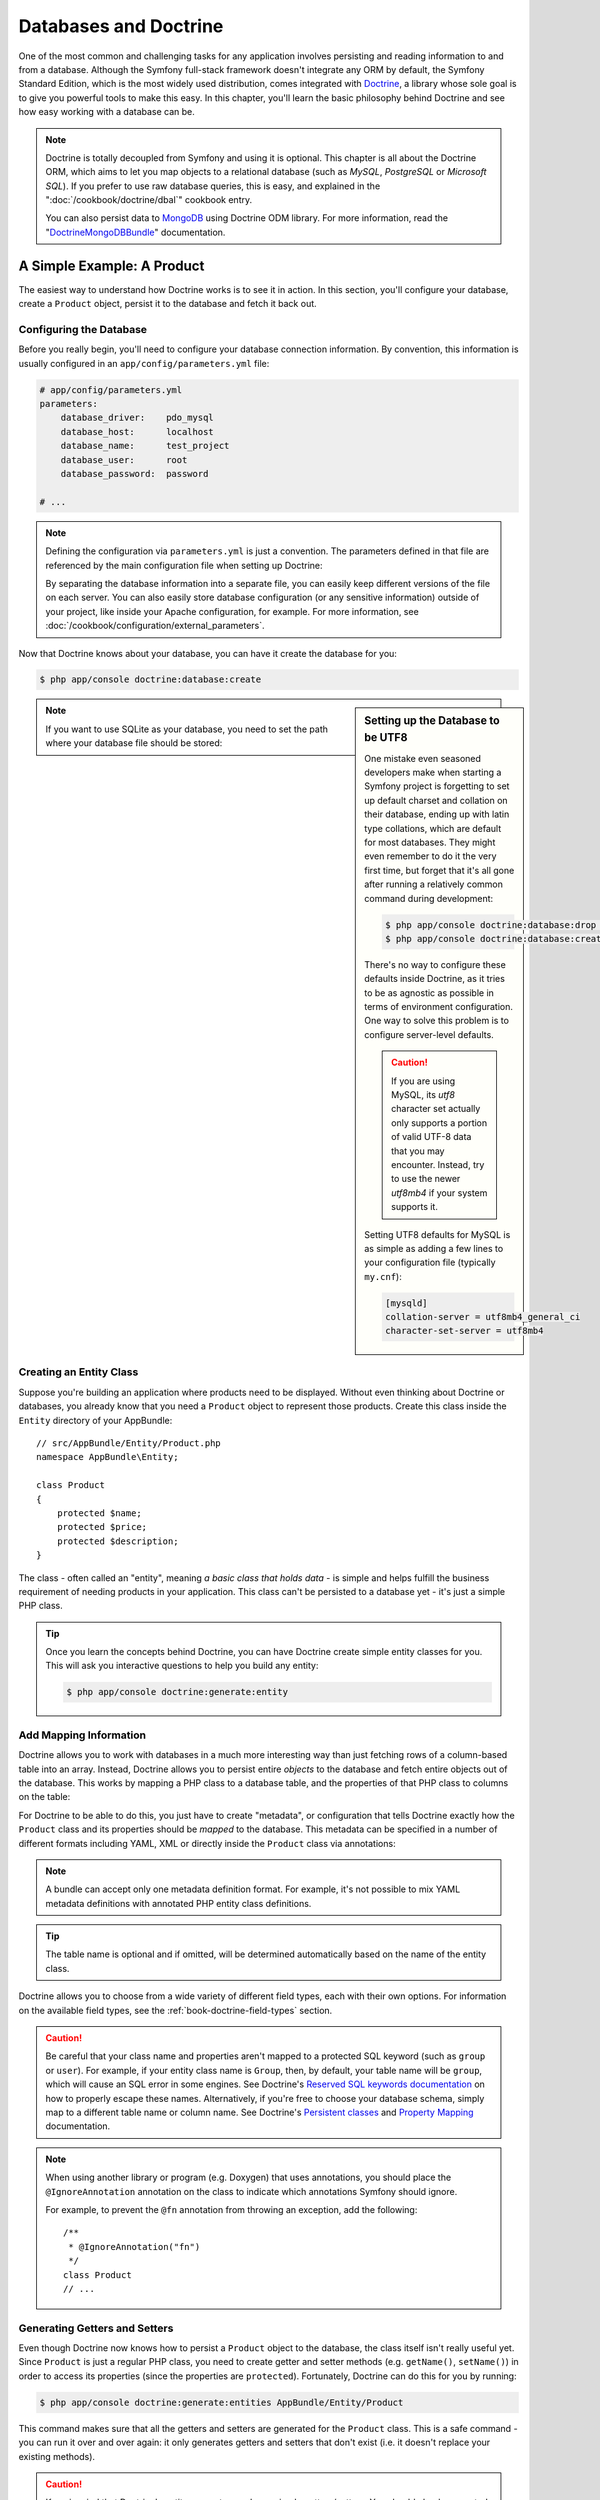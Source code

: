 .. index::
   single: Doctrine

Databases and Doctrine
======================

One of the most common and challenging tasks for any application
involves persisting and reading information to and from a database. Although
the Symfony full-stack framework doesn't integrate any ORM by default,
the Symfony Standard Edition, which is the most widely used distribution,
comes integrated with `Doctrine`_, a library whose sole goal is to give
you powerful tools to make this easy. In this chapter, you'll learn the
basic philosophy behind Doctrine and see how easy working with a database
can be.

.. note::

    Doctrine is totally decoupled from Symfony and using it is optional.
    This chapter is all about the Doctrine ORM, which aims to let you map
    objects to a relational database (such as *MySQL*, *PostgreSQL* or
    *Microsoft SQL*). If you prefer to use raw database queries, this is
    easy, and explained in the ":doc:`/cookbook/doctrine/dbal`" cookbook entry.

    You can also persist data to `MongoDB`_ using Doctrine ODM library. For
    more information, read the "`DoctrineMongoDBBundle`_"
    documentation.

A Simple Example: A Product
---------------------------

The easiest way to understand how Doctrine works is to see it in action.
In this section, you'll configure your database, create a ``Product`` object,
persist it to the database and fetch it back out.

Configuring the Database
~~~~~~~~~~~~~~~~~~~~~~~~

Before you really begin, you'll need to configure your database connection
information. By convention, this information is usually configured in an
``app/config/parameters.yml`` file:

.. code-block:: yaml

    # app/config/parameters.yml
    parameters:
        database_driver:    pdo_mysql
        database_host:      localhost
        database_name:      test_project
        database_user:      root
        database_password:  password

    # ...

.. note::

    Defining the configuration via ``parameters.yml`` is just a convention.
    The parameters defined in that file are referenced by the main configuration
    file when setting up Doctrine:

    .. configuration-block::

        .. code-block:: yaml

            # app/config/config.yml
            doctrine:
                dbal:
                    driver:   "%database_driver%"
                    host:     "%database_host%"
                    dbname:   "%database_name%"
                    user:     "%database_user%"
                    password: "%database_password%"

        .. code-block:: xml

            <!-- app/config/config.xml -->
            <?xml version="1.0" encoding="UTF-8" ?>
            <container xmlns="http://symfony.com/schema/dic/services"
                xmlns:xsi="http://www.w3.org/2001/XMLSchema-instance"
                xmlns:doctrine="http://symfony.com/schema/dic/doctrine"
                xsi:schemaLocation="http://symfony.com/schema/dic/services
                    http://symfony.com/schema/dic/services/services-1.0.xsd
                    http://symfony.com/schema/dic/doctrine
                    http://symfony.com/schema/dic/doctrine/doctrine-1.0.xsd">

                <doctrine:config>
                    <doctrine:dbal
                        driver="%database_driver%"
                        host="%database_host%"
                        dbname="%database_name%"
                        user="%database_user%"
                        password="%database_password%" />
                </doctrine:config>
            </container>

        .. code-block:: php

            // app/config/config.php
            $configuration->loadFromExtension('doctrine', array(
                'dbal' => array(
                    'driver'   => '%database_driver%',
                    'host'     => '%database_host%',
                    'dbname'   => '%database_name%',
                    'user'     => '%database_user%',
                    'password' => '%database_password%',
                ),
            ));

    By separating the database information into a separate file, you can
    easily keep different versions of the file on each server. You can also
    easily store database configuration (or any sensitive information) outside
    of your project, like inside your Apache configuration, for example. For
    more information, see :doc:`/cookbook/configuration/external_parameters`.

Now that Doctrine knows about your database, you can have it create the database
for you:

.. code-block:: bash

    $ php app/console doctrine:database:create

.. sidebar:: Setting up the Database to be UTF8

    One mistake even seasoned developers make when starting a Symfony project
    is forgetting to set up default charset and collation on their database,
    ending up with latin type collations, which are default for most databases.
    They might even remember to do it the very first time, but forget that
    it's all gone after running a relatively common command during development:

    .. code-block:: bash

        $ php app/console doctrine:database:drop --force
        $ php app/console doctrine:database:create

    There's no way to configure these defaults inside Doctrine, as it tries to be
    as agnostic as possible in terms of environment configuration. One way to solve
    this problem is to configure server-level defaults.
    
    .. caution::

        If you are using MySQL, its `utf8` character set actually only supports 
        a portion of valid UTF-8 data that you may encounter. Instead, try to 
        use the newer `utf8mb4` if your system supports it.

    Setting UTF8 defaults for MySQL is as simple as adding a few lines to
    your configuration file  (typically ``my.cnf``):

    .. code-block:: ini

        [mysqld]
        collation-server = utf8mb4_general_ci
        character-set-server = utf8mb4

.. note::

    If you want to use SQLite as your database, you need to set the path
    where your database file should be stored:

    .. configuration-block::

        .. code-block:: yaml

            # app/config/config.yml
            doctrine:
                dbal:
                    driver: pdo_sqlite
                    path: "%kernel.root_dir%/sqlite.db"
                    charset: UTF8

        .. code-block:: xml

            <!-- app/config/config.xml -->
            <?xml version="1.0" encoding="UTF-8" ?>
            <container xmlns="http://symfony.com/schema/dic/services"
                xmlns:xsi="http://www.w3.org/2001/XMLSchema-instance"
                xmlns:doctrine="http://symfony.com/schema/dic/doctrine"
                xsi:schemaLocation="http://symfony.com/schema/dic/services
                    http://symfony.com/schema/dic/services/services-1.0.xsd
                    http://symfony.com/schema/dic/doctrine
                    http://symfony.com/schema/dic/doctrine/doctrine-1.0.xsd">

                <doctrine:config>
                    <doctrine:dbal
                        driver="pdo_sqlite"
                        path="%kernel.root_dir%/sqlite.db"
                        charset="UTF-8" />
                </doctrine:config>
            </container>

        .. code-block:: php

            // app/config/config.php
            $container->loadFromExtension('doctrine', array(
                'dbal' => array(
                    'driver'  => 'pdo_sqlite',
                    'path'    => '%kernel.root_dir%/sqlite.db',
                    'charset' => 'UTF-8',
                ),
            ));

Creating an Entity Class
~~~~~~~~~~~~~~~~~~~~~~~~

Suppose you're building an application where products need to be displayed.
Without even thinking about Doctrine or databases, you already know that
you need a ``Product`` object to represent those products. Create this class
inside the ``Entity`` directory of your AppBundle::

    // src/AppBundle/Entity/Product.php
    namespace AppBundle\Entity;

    class Product
    {
        protected $name;
        protected $price;
        protected $description;
    }

The class - often called an "entity", meaning *a basic class that holds data* -
is simple and helps fulfill the business requirement of needing products
in your application. This class can't be persisted to a database yet - it's
just a simple PHP class.

.. tip::

    Once you learn the concepts behind Doctrine, you can have Doctrine create
    simple entity classes for you. This will ask you interactive questions
    to help you build any entity:

    .. code-block:: bash

        $ php app/console doctrine:generate:entity

.. index::
    single: Doctrine; Adding mapping metadata

.. _book-doctrine-adding-mapping:

Add Mapping Information
~~~~~~~~~~~~~~~~~~~~~~~

Doctrine allows you to work with databases in a much more interesting way
than just fetching rows of a column-based table into an array. Instead, Doctrine
allows you to persist entire *objects* to the database and fetch entire objects
out of the database. This works by mapping a PHP class to a database table,
and the properties of that PHP class to columns on the table:

.. image:: /images/book/doctrine_image_1.png
   :align: center

For Doctrine to be able to do this, you just have to create "metadata", or
configuration that tells Doctrine exactly how the ``Product`` class and its
properties should be *mapped* to the database. This metadata can be specified
in a number of different formats including YAML, XML or directly inside the
``Product`` class via annotations:

.. configuration-block::

    .. code-block:: php-annotations

        // src/AppBundle/Entity/Product.php
        namespace AppBundle\Entity;

        use Doctrine\ORM\Mapping as ORM;

        /**
         * @ORM\Entity
         * @ORM\Table(name="product")
         */
        class Product
        {
            /**
             * @ORM\Column(type="integer")
             * @ORM\Id
             * @ORM\GeneratedValue(strategy="AUTO")
             */
            protected $id;

            /**
             * @ORM\Column(type="string", length=100)
             */
            protected $name;

            /**
             * @ORM\Column(type="decimal", scale=2)
             */
            protected $price;

            /**
             * @ORM\Column(type="text")
             */
            protected $description;
        }

    .. code-block:: yaml

        # src/AppBundle/Resources/config/doctrine/Product.orm.yml
        AppBundle\Entity\Product:
            type: entity
            table: product
            id:
                id:
                    type: integer
                    generator: { strategy: AUTO }
            fields:
                name:
                    type: string
                    length: 100
                price:
                    type: decimal
                    scale: 2
                description:
                    type: text

    .. code-block:: xml

        <!-- src/AppBundle/Resources/config/doctrine/Product.orm.xml -->
        <?xml version="1.0" encoding="UTF-8" ?>
        <doctrine-mapping xmlns="http://doctrine-project.org/schemas/orm/doctrine-mapping"
            xmlns:xsi="http://www.w3.org/2001/XMLSchema-instance"
            xsi:schemaLocation="http://doctrine-project.org/schemas/orm/doctrine-mapping
                http://doctrine-project.org/schemas/orm/doctrine-mapping.xsd">

            <entity name="AppBundle\Entity\Product" table="product">
                <id name="id" type="integer">
                    <generator strategy="AUTO" />
                </id>
                <field name="name" type="string" length="100" />
                <field name="price" type="decimal" scale="2" />
                <field name="description" type="text" />
            </entity>
        </doctrine-mapping>

.. note::

    A bundle can accept only one metadata definition format. For example, it's
    not possible to mix YAML metadata definitions with annotated PHP entity
    class definitions.

.. tip::

    The table name is optional and if omitted, will be determined automatically
    based on the name of the entity class.

Doctrine allows you to choose from a wide variety of different field types,
each with their own options. For information on the available field types,
see the :ref:`book-doctrine-field-types` section.

.. seealso::

    You can also check out Doctrine's `Basic Mapping Documentation`_ for
    all details about mapping information. If you use annotations, you'll
    need to prepend all annotations with ``ORM\`` (e.g. ``ORM\Column(...)``),
    which is not shown in Doctrine's documentation. You'll also need to include
    the ``use Doctrine\ORM\Mapping as ORM;`` statement, which *imports* the
    ``ORM`` annotations prefix.

.. caution::

    Be careful that your class name and properties aren't mapped to a protected
    SQL keyword (such as ``group`` or ``user``). For example, if your entity
    class name is ``Group``, then, by default, your table name will be ``group``,
    which will cause an SQL error in some engines. See Doctrine's
    `Reserved SQL keywords documentation`_ on how to properly escape these
    names. Alternatively, if you're free to choose your database schema,
    simply map to a different table name or column name. See Doctrine's
    `Persistent classes`_ and `Property Mapping`_ documentation.

.. note::

    When using another library or program (e.g. Doxygen) that uses annotations,
    you should place the ``@IgnoreAnnotation`` annotation on the class to
    indicate which annotations Symfony should ignore.

    For example, to prevent the ``@fn`` annotation from throwing an exception,
    add the following::

        /**
         * @IgnoreAnnotation("fn")
         */
        class Product
        // ...

.. _book-doctrine-generating-getters-and-setters:

Generating Getters and Setters
~~~~~~~~~~~~~~~~~~~~~~~~~~~~~~

Even though Doctrine now knows how to persist a ``Product`` object to the
database, the class itself isn't really useful yet. Since ``Product`` is just
a regular PHP class, you need to create getter and setter methods (e.g. ``getName()``,
``setName()``) in order to access its properties (since the properties are
``protected``). Fortunately, Doctrine can do this for you by running:

.. code-block:: bash

    $ php app/console doctrine:generate:entities AppBundle/Entity/Product

This command makes sure that all the getters and setters are generated
for the ``Product`` class. This is a safe command - you can run it over and
over again: it only generates getters and setters that don't exist (i.e. it
doesn't replace your existing methods).

.. caution::

    Keep in mind that Doctrine's entity generator produces simple getters/setters.
    You should check generated entities and adjust getter/setter logic to your own
    needs.

.. sidebar:: More about ``doctrine:generate:entities``

    With the ``doctrine:generate:entities`` command you can:

    * generate getters and setters;

    * generate repository classes configured with the
      ``@ORM\Entity(repositoryClass="...")`` annotation;

    * generate the appropriate constructor for 1:n and n:m relations.

    The ``doctrine:generate:entities`` command saves a backup of the original
    ``Product.php`` named ``Product.php~``. In some cases, the presence of
    this file can cause a "Cannot redeclare class" error. It can be safely
    removed. You can also use the ``--no-backup`` option to prevent generating
    these backup files.

    Note that you don't *need* to use this command. Doctrine doesn't rely
    on code generation. Like with normal PHP classes, you just need to make
    sure that your protected/private properties have getter and setter methods.
    Since this is a common thing to do when using Doctrine, this command
    was created.

You can also generate all known entities (i.e. any PHP class with Doctrine
mapping information) of a bundle or an entire namespace:

.. code-block:: bash

    # generates all entities in the AppBundle
    $ php app/console doctrine:generate:entities AppBundle
    
    # generates all entities of bundles in the Acme namespace
    $ php app/console doctrine:generate:entities Acme

.. note::

    Doctrine doesn't care whether your properties are ``protected`` or ``private``,
    or whether you have a getter or setter function for a property.
    The getters and setters are generated here only because you'll need them
    to interact with your PHP object.

.. _book-doctrine-creating-the-database-tables-schema:

Creating the Database Tables/Schema
~~~~~~~~~~~~~~~~~~~~~~~~~~~~~~~~~~~

You now have a usable ``Product`` class with mapping information so that
Doctrine knows exactly how to persist it. Of course, you don't yet have the
corresponding ``product`` table in your database. Fortunately, Doctrine can
automatically create all the database tables needed for every known entity
in your application. To do this, run:

.. code-block:: bash

    $ php app/console doctrine:schema:update --force

.. tip::

    Actually, this command is incredibly powerful. It compares what
    your database *should* look like (based on the mapping information of
    your entities) with how it *actually* looks, and generates the SQL statements
    needed to *update* the database to where it should be. In other words, if you add
    a new property with mapping metadata to ``Product`` and run this task
    again, it will generate the "alter table" statement needed to add that
    new column to the existing ``product`` table.

    An even better way to take advantage of this functionality is via
    `migrations`_, which allow you to generate these SQL statements and store
    them in migration classes that can be run systematically on your production
    server in order to track and migrate your database schema safely and
    reliably.

Your database now has a fully-functional ``product`` table with columns that
match the metadata you've specified.

Persisting Objects to the Database
~~~~~~~~~~~~~~~~~~~~~~~~~~~~~~~~~~

Now that you have a mapped ``Product`` entity and corresponding ``product``
table, you're ready to persist data to the database. From inside a controller,
this is pretty easy. Add the following method to the ``DefaultController``
of the bundle::


    // src/AppBundle/Controller/DefaultController.php

    // ...
    use AppBundle\Entity\Product;
    use Symfony\Component\HttpFoundation\Response;

    // ...
    public function createAction()
    {
        $product = new Product();
        $product->setName('A Foo Bar');
        $product->setPrice('19.99');
        $product->setDescription('Lorem ipsum dolor');

        $em = $this->getDoctrine()->getManager();

        $em->persist($product);
        $em->flush();

        return new Response('Created product id '.$product->getId());
    }

.. note::

    If you're following along with this example, you'll need to create a
    route that points to this action to see it work.

.. tip::

    This article shows working with Doctrine from within a controller by using
    the :method:`Symfony\\Bundle\\FrameworkBundle\\Controller\\Controller::getDoctrine`
    method of the controller. This method is a shortcut to get the
    ``doctrine`` service. You can work with Doctrine anywhere else
    by injecting that service in the service. See
    :doc:`/book/service_container` for more on creating your own services.

Take a look at the previous example in more detail:

* **lines 10-13** In this section, you instantiate and work with the ``$product``
  object like any other, normal PHP object.

* **line 15** This line fetches Doctrine's *entity manager* object, which is
  responsible for handling the process of persisting and fetching objects
  to and from the database.

* **line 16** The ``persist()`` method tells Doctrine to "manage" the ``$product``
  object. This does not actually cause a query to be made to the database (yet).

* **line 17** When the ``flush()`` method is called, Doctrine looks through
  all of the objects that it's managing to see if they need to be persisted
  to the database. In this example, the ``$product`` object has not been
  persisted yet, so the entity manager executes an ``INSERT`` query and a
  row is created in the ``product`` table.

.. note::

    In fact, since Doctrine is aware of all your managed entities, when you call
    the ``flush()`` method, it calculates an overall changeset and executes
    the queries in the correct order. It utilizes cached prepared statement to
    slightly improve the performance. For example, if you persist a total of 100
    ``Product`` objects and then subsequently call ``flush()``, Doctrine will
    execute 100 ``INSERT`` queries using a single prepared statement object.

When creating or updating objects, the workflow is always the same. In the
next section, you'll see how Doctrine is smart enough to automatically issue
an ``UPDATE`` query if the record already exists in the database.

.. tip::

    Doctrine provides a library that allows you to programmatically load testing
    data into your project (i.e. "fixture data"). For information, see
    the "`DoctrineFixturesBundle`_" documentation.

Fetching Objects from the Database
~~~~~~~~~~~~~~~~~~~~~~~~~~~~~~~~~~

Fetching an object back out of the database is even easier. For example,
suppose you've configured a route to display a specific ``Product`` based
on its ``id`` value::

    public function showAction($id)
    {
        $product = $this->getDoctrine()
            ->getRepository('AppBundle:Product')
            ->find($id);

        if (!$product) {
            throw $this->createNotFoundException(
                'No product found for id '.$id
            );
        }

        // ... do something, like pass the $product object into a template
    }

.. tip::

    You can achieve the equivalent of this without writing any code by using
    the ``@ParamConverter`` shortcut. See the `FrameworkExtraBundle documentation`_
    for more details.

When you query for a particular type of object, you always use what's known
as its "repository". You can think of a repository as a PHP class whose only
job is to help you fetch entities of a certain class. You can access the
repository object for an entity class via::

    $repository = $this->getDoctrine()
        ->getRepository('AppBundle:Product');

.. note::

    The ``AppBundle:Product`` string is a shortcut you can use anywhere
    in Doctrine instead of the full class name of the entity (i.e. ``AppBundle\Entity\Product``).
    As long as your entity lives under the ``Entity`` namespace of your bundle,
    this will work.

Once you have your repository, you have access to all sorts of helpful methods::

    // query by the primary key (usually "id")
    $product = $repository->find($id);

    // dynamic method names to find based on a column value
    $product = $repository->findOneById($id);
    $product = $repository->findOneByName('foo');

    // find *all* products
    $products = $repository->findAll();

    // find a group of products based on an arbitrary column value
    $products = $repository->findByPrice(19.99);

.. note::

    Of course, you can also issue complex queries, which you'll learn more
    about in the :ref:`book-doctrine-queries` section.

You can also take advantage of the useful ``findBy`` and ``findOneBy`` methods
to easily fetch objects based on multiple conditions::

    // query for one product matching by name and price
    $product = $repository->findOneBy(
        array('name' => 'foo', 'price' => 19.99)
    );

    // query for all products matching the name, ordered by price
    $products = $repository->findBy(
        array('name' => 'foo'),
        array('price' => 'ASC')
    );

.. tip::

    When you render any page, you can see how many queries were made in the
    bottom right corner of the web debug toolbar.

    .. image:: /images/book/doctrine_web_debug_toolbar.png
       :align: center
       :scale: 50
       :width: 350

    If you click the icon, the profiler will open, showing you the exact
    queries that were made.
    
    The icon will turn yellow if there were more than 50 queries on the
    page. This could indicate that something is not correct.

Updating an Object
~~~~~~~~~~~~~~~~~~

Once you've fetched an object from Doctrine, updating it is easy. Suppose
you have a route that maps a product id to an update action in a controller::

    public function updateAction($id)
    {
        $em = $this->getDoctrine()->getManager();
        $product = $em->getRepository('AppBundle:Product')->find($id);

        if (!$product) {
            throw $this->createNotFoundException(
                'No product found for id '.$id
            );
        }

        $product->setName('New product name!');
        $em->flush();

        return $this->redirect($this->generateUrl('homepage'));
    }

Updating an object involves just three steps:

#. fetching the object from Doctrine;
#. modifying the object;
#. calling ``flush()`` on the entity manager

Notice that calling ``$em->persist($product)`` isn't necessary. Recall that
this method simply tells Doctrine to manage or "watch" the ``$product`` object.
In this case, since you fetched the ``$product`` object from Doctrine, it's
already managed.

Deleting an Object
~~~~~~~~~~~~~~~~~~

Deleting an object is very similar, but requires a call to the ``remove()``
method of the entity manager::

    $em->remove($product);
    $em->flush();

As you might expect, the ``remove()`` method notifies Doctrine that you'd
like to remove the given object from the database. The actual ``DELETE`` query,
however, isn't actually executed until the ``flush()`` method is called.

.. _`book-doctrine-queries`:

Querying for Objects
--------------------

You've already seen how the repository object allows you to run basic queries
without any work::

    $repository->find($id);

    $repository->findOneByName('Foo');

Of course, Doctrine also allows you to write more complex queries using the
Doctrine Query Language (DQL). DQL is similar to SQL except that you should
imagine that you're querying for one or more objects of an entity class (e.g. ``Product``)
instead of querying for rows on a table (e.g. ``product``).

When querying in Doctrine, you have two options: writing pure Doctrine queries
or using Doctrine's Query Builder.

Querying for Objects Using Doctrine's Query Builder
~~~~~~~~~~~~~~~~~~~~~~~~~~~~~~~~~~~~~~~~~~~~~~~~~~~

Imagine that you want to query for products, but only return products that
cost more than ``19.99``, ordered from cheapest to most expensive. You can use
Doctrine's ``QueryBuilder`` for this::

    $repository = $this->getDoctrine()
        ->getRepository('AppBundle:Product');

    $query = $repository->createQueryBuilder('p')
        ->where('p.price > :price')
        ->setParameter('price', '19.99')
        ->orderBy('p.price', 'ASC')
        ->getQuery();

    $products = $query->getResult();

The ``QueryBuilder`` object contains every method necessary to build your
query. By calling the ``getQuery()`` method, the query builder returns a
normal ``Query`` object, which can be used to get the result of the query.

.. tip::

    Take note of the ``setParameter()`` method. When working with Doctrine,
    it's always a good idea to set any external values as "placeholders"
    (``:price`` in the example above) as it prevents SQL injection attacks.

The ``getResult()`` method returns an array of results. To get only one
result, you can use ``getSingleResult()`` (which throws an exception if there
is no result) or ``getOneOrNullResult()``::

    $product = $query->getOneOrNullResult();

For more information on Doctrine's Query Builder, consult Doctrine's
`Query Builder`_ documentation.

Querying for Objects with DQL
~~~~~~~~~~~~~~~~~~~~~~~~~~~~~

Instead of using the ``QueryBuilder``, you can alternatively write the queries
directly using DQL::

    $em = $this->getDoctrine()->getManager();
    $query = $em->createQuery(
        'SELECT p
        FROM AppBundle:Product p
        WHERE p.price > :price
        ORDER BY p.price ASC'
    )->setParameter('price', '19.99');

    $products = $query->getResult();

If you're comfortable with SQL, then DQL should feel very natural. The biggest
difference is that you need to think in terms of "objects" instead of rows
in a database. For this reason, you select *from* the ``AppBundle:Product``
*object* and then alias it as ``p`` (as you see, this is equal to what you
already did in the previous section).

The DQL syntax is incredibly powerful, allowing you to easily join between
entities (the topic of :ref:`relations <book-doctrine-relations>` will be
covered later), group, etc. For more information, see the official
`Doctrine Query Language`_ documentation.

.. _book-doctrine-custom-repository-classes:

Custom Repository Classes
~~~~~~~~~~~~~~~~~~~~~~~~~

In the previous sections, you began constructing and using more complex queries
from inside a controller. In order to isolate, test and reuse these queries,
it's a good practice to create a custom repository class for your entity and
add methods with your query logic there.

To do this, add the name of the repository class to your mapping definition:

.. configuration-block::

    .. code-block:: php-annotations

        // src/AppBundle/Entity/Product.php
        namespace AppBundle\Entity;

        use Doctrine\ORM\Mapping as ORM;

        /**
         * @ORM\Entity(repositoryClass="AppBundle\Entity\ProductRepository")
         */
        class Product
        {
            //...
        }

    .. code-block:: yaml

        # src/AppBundle/Resources/config/doctrine/Product.orm.yml
        AppBundle\Entity\Product:
            type: entity
            repositoryClass: AppBundle\Entity\ProductRepository
            # ...

    .. code-block:: xml

        <!-- src/AppBundle/Resources/config/doctrine/Product.orm.xml -->
        <?xml version="1.0" encoding="UTF-8" ?>
        <doctrine-mapping xmlns="http://doctrine-project.org/schemas/orm/doctrine-mapping"
            xmlns:xsi="http://www.w3.org/2001/XMLSchema-instance"
            xsi:schemaLocation="http://doctrine-project.org/schemas/orm/doctrine-mapping
                http://doctrine-project.org/schemas/orm/doctrine-mapping.xsd">

            <entity
                name="AppBundle\Entity\Product"
                repository-class="AppBundle\Entity\ProductRepository">

                <!-- ... -->
            </entity>
        </doctrine-mapping>

Doctrine can generate the repository class for you by running the same command
used earlier to generate the missing getter and setter methods:

.. code-block:: bash

    $ php app/console doctrine:generate:entities AppBundle

Next, add a new method - ``findAllOrderedByName()`` - to the newly generated
repository class. This method will query for all the ``Product`` entities,
ordered alphabetically.

.. code-block:: php

    // src/AppBundle/Entity/ProductRepository.php
    namespace AppBundle\Entity;

    use Doctrine\ORM\EntityRepository;

    class ProductRepository extends EntityRepository
    {
        public function findAllOrderedByName()
        {
            return $this->getEntityManager()
                ->createQuery(
                    'SELECT p FROM AppBundle:Product p ORDER BY p.name ASC'
                )
                ->getResult();
        }
    }

.. tip::

    The entity manager can be accessed via ``$this->getEntityManager()``
    from inside the repository.

You can use this new method just like the default finder methods of the repository::

    $em = $this->getDoctrine()->getManager();
    $products = $em->getRepository('AppBundle:Product')
        ->findAllOrderedByName();

.. note::

    When using a custom repository class, you still have access to the default
    finder methods such as ``find()`` and ``findAll()``.

.. _`book-doctrine-relations`:

Entity Relationships/Associations
---------------------------------

Suppose that the products in your application all belong to exactly one "category".
In this case, you'll need a ``Category`` object and a way to relate a ``Product``
object to a ``Category`` object. Start by creating the ``Category`` entity.
Since you know that you'll eventually need to persist the class through Doctrine,
you can let Doctrine create the class for you.

.. code-block:: bash

    $ php app/console doctrine:generate:entity \
        --entity="AppBundle:Category" \
        --fields="name:string(255)"

This task generates the ``Category`` entity for you, with an ``id`` field,
a ``name`` field and the associated getter and setter functions.

Relationship Mapping Metadata
~~~~~~~~~~~~~~~~~~~~~~~~~~~~~

To relate the ``Category`` and ``Product`` entities, start by creating a
``products`` property on the ``Category`` class:

.. configuration-block::

    .. code-block:: php-annotations

        // src/AppBundle/Entity/Category.php

        // ...
        use Doctrine\Common\Collections\ArrayCollection;

        class Category
        {
            // ...

            /**
             * @ORM\OneToMany(targetEntity="Product", mappedBy="category")
             */
            protected $products;

            public function __construct()
            {
                $this->products = new ArrayCollection();
            }
        }

    .. code-block:: yaml

        # src/AppBundle/Resources/config/doctrine/Category.orm.yml
        AppBundle\Entity\Category:
            type: entity
            # ...
            oneToMany:
                products:
                    targetEntity: Product
                    mappedBy: category
            # don't forget to init the collection in the __construct() method
            # of the entity

    .. code-block:: xml

        <!-- src/AppBundle/Resources/config/doctrine/Category.orm.xml -->
        <?xml version="1.0" encoding="UTF-8" ?>
        <doctrine-mapping xmlns="http://doctrine-project.org/schemas/orm/doctrine-mapping"
            xmlns:xsi="http://www.w3.org/2001/XMLSchema-instance"
            xsi:schemaLocation="http://doctrine-project.org/schemas/orm/doctrine-mapping
                http://doctrine-project.org/schemas/orm/doctrine-mapping.xsd">

            <entity name="AppBundle\Entity\Category">
                <!-- ... -->
                <one-to-many
                    field="products"
                    target-entity="Product"
                    mapped-by="category" />

                <!--
                    don't forget to init the collection in
                    the __construct() method of the entity
                -->
            </entity>
        </doctrine-mapping>

First, since a ``Category`` object will relate to many ``Product`` objects,
a ``products`` array property is added to hold those ``Product`` objects.
Again, this isn't done because Doctrine needs it, but instead because it
makes sense in the application for each ``Category`` to hold an array of
``Product`` objects.

.. note::

    The code in the ``__construct()`` method is important because Doctrine
    requires the ``$products`` property to be an ``ArrayCollection`` object.
    This object looks and acts almost *exactly* like an array, but has some
    added flexibility. If this makes you uncomfortable, don't worry. Just
    imagine that it's an ``array`` and you'll be in good shape.

.. tip::

   The targetEntity value in the decorator used above can reference any entity
   with a valid namespace, not just entities defined in the same namespace. To
   relate to an entity defined in a different class or bundle, enter a full
   namespace as the targetEntity.

Next, since each ``Product`` class can relate to exactly one ``Category``
object, you'll want to add a ``$category`` property to the ``Product`` class:

.. configuration-block::

    .. code-block:: php-annotations

        // src/AppBundle/Entity/Product.php

        // ...
        class Product
        {
            // ...

            /**
             * @ORM\ManyToOne(targetEntity="Category", inversedBy="products")
             * @ORM\JoinColumn(name="category_id", referencedColumnName="id")
             */
            protected $category;
        }

    .. code-block:: yaml

        # src/AppBundle/Resources/config/doctrine/Product.orm.yml
        AppBundle\Entity\Product:
            type: entity
            # ...
            manyToOne:
                category:
                    targetEntity: Category
                    inversedBy: products
                    joinColumn:
                        name: category_id
                        referencedColumnName: id

    .. code-block:: xml

        <!-- src/AppBundle/Resources/config/doctrine/Product.orm.xml -->
        <?xml version="1.0" encoding="UTF-8" ?>
        <doctrine-mapping xmlns="http://doctrine-project.org/schemas/orm/doctrine-mapping"
            xmlns:xsi="http://www.w3.org/2001/XMLSchema-instance"
            xsi:schemaLocation="http://doctrine-project.org/schemas/orm/doctrine-mapping
                http://doctrine-project.org/schemas/orm/doctrine-mapping.xsd">

            <entity name="AppBundle\Entity\Product">
                <!-- ... -->
                <many-to-one
                    field="category"
                    target-entity="Category"
                    inversed-by="products"
                    join-column="category">

                    <join-column name="category_id" referenced-column-name="id" />
                </many-to-one>
            </entity>
        </doctrine-mapping>

Finally, now that you've added a new property to both the ``Category`` and
``Product`` classes, tell Doctrine to generate the missing getter and setter
methods for you:

.. code-block:: bash

    $ php app/console doctrine:generate:entities AppBundle

Ignore the Doctrine metadata for a moment. You now have two classes - ``Category``
and ``Product`` with a natural one-to-many relationship. The ``Category``
class holds an array of ``Product`` objects and the ``Product`` object can
hold one ``Category`` object. In other words - you've built your classes
in a way that makes sense for your needs. The fact that the data needs to
be persisted to a database is always secondary.

Now, look at the metadata above the ``$category`` property on the ``Product``
class. The information here tells Doctrine that the related class is ``Category``
and that it should store the ``id`` of the category record on a ``category_id``
field that lives on the ``product`` table. In other words, the related ``Category``
object will be stored on the ``$category`` property, but behind the scenes,
Doctrine will persist this relationship by storing the category's id value
on a ``category_id`` column of the ``product`` table.

.. image:: /images/book/doctrine_image_2.png
   :align: center

The metadata above the ``$products`` property of the ``Category`` object
is less important, and simply tells Doctrine to look at the ``Product.category``
property to figure out how the relationship is mapped.

Before you continue, be sure to tell Doctrine to add the new ``category``
table, and ``product.category_id`` column, and new foreign key:

.. code-block:: bash

    $ php app/console doctrine:schema:update --force

.. note::

    This task should only be really used during development. For a more robust
    method of systematically updating your production database, read about
    `migrations`_.

Saving Related Entities
~~~~~~~~~~~~~~~~~~~~~~~

Now you can see this new code in action! Imagine you're inside a controller::

    // ...

    use AppBundle\Entity\Category;
    use AppBundle\Entity\Product;
    use Symfony\Component\HttpFoundation\Response;

    class DefaultController extends Controller
    {
        public function createProductAction()
        {
            $category = new Category();
            $category->setName('Main Products');

            $product = new Product();
            $product->setName('Foo');
            $product->setPrice(19.99);
            $product->setDescription('Lorem ipsum dolor');
            // relate this product to the category
            $product->setCategory($category);

            $em = $this->getDoctrine()->getManager();
            $em->persist($category);
            $em->persist($product);
            $em->flush();

            return new Response(
                'Created product id: '.$product->getId()
                .' and category id: '.$category->getId()
            );
        }
    }

Now, a single row is added to both the ``category`` and ``product`` tables.
The ``product.category_id`` column for the new product is set to whatever
the ``id`` is of the new category. Doctrine manages the persistence of this
relationship for you.

Fetching Related Objects
~~~~~~~~~~~~~~~~~~~~~~~~

When you need to fetch associated objects, your workflow looks just like it
did before. First, fetch a ``$product`` object and then access its related
``Category``::

    public function showAction($id)
    {
        $product = $this->getDoctrine()
            ->getRepository('AppBundle:Product')
            ->find($id);

        $categoryName = $product->getCategory()->getName();

        // ...
    }

In this example, you first query for a ``Product`` object based on the product's
``id``. This issues a query for *just* the product data and hydrates the
``$product`` object with that data. Later, when you call ``$product->getCategory()->getName()``,
Doctrine silently makes a second query to find the ``Category`` that's related
to this ``Product``. It prepares the ``$category`` object and returns it to
you.

.. image:: /images/book/doctrine_image_3.png
   :align: center

What's important is the fact that you have easy access to the product's related
category, but the category data isn't actually retrieved until you ask for
the category (i.e. it's "lazily loaded").

You can also query in the other direction::

    public function showProductsAction($id)
    {
        $category = $this->getDoctrine()
            ->getRepository('AppBundle:Category')
            ->find($id);

        $products = $category->getProducts();

        // ...
    }

In this case, the same things occurs: you first query out for a single ``Category``
object, and then Doctrine makes a second query to retrieve the related ``Product``
objects, but only once/if you ask for them (i.e. when you call ``->getProducts()``).
The ``$products`` variable is an array of all ``Product`` objects that relate
to the given ``Category`` object via their ``category_id`` value.

.. sidebar:: Relationships and Proxy Classes

    This "lazy loading" is possible because, when necessary, Doctrine returns
    a "proxy" object in place of the true object. Look again at the above
    example::

        $product = $this->getDoctrine()
            ->getRepository('AppBundle:Product')
            ->find($id);

        $category = $product->getCategory();

        // prints "Proxies\AppBundleEntityCategoryProxy"
        echo get_class($category);

    This proxy object extends the true ``Category`` object, and looks and
    acts exactly like it. The difference is that, by using a proxy object,
    Doctrine can delay querying for the real ``Category`` data until you
    actually need that data (e.g. until you call ``$category->getName()``).

    The proxy classes are generated by Doctrine and stored in the cache directory.
    And though you'll probably never even notice that your ``$category``
    object is actually a proxy object, it's important to keep it in mind.

    In the next section, when you retrieve the product and category data
    all at once (via a *join*), Doctrine will return the *true* ``Category``
    object, since nothing needs to be lazily loaded.

Joining Related Records
~~~~~~~~~~~~~~~~~~~~~~~

In the above examples, two queries were made - one for the original object
(e.g. a ``Category``) and one for the related object(s) (e.g. the ``Product``
objects).

.. tip::

    Remember that you can see all of the queries made during a request via
    the web debug toolbar.

Of course, if you know up front that you'll need to access both objects, you
can avoid the second query by issuing a join in the original query. Add the
following method to the ``ProductRepository`` class::

    // src/AppBundle/Entity/ProductRepository.php
    public function findOneByIdJoinedToCategory($id)
    {
        $query = $this->getEntityManager()
            ->createQuery(
                'SELECT p, c FROM AppBundle:Product p
                JOIN p.category c
                WHERE p.id = :id'
            )->setParameter('id', $id);

        try {
            return $query->getSingleResult();
        } catch (\Doctrine\ORM\NoResultException $e) {
            return null;
        }
    }

Now, you can use this method in your controller to query for a ``Product``
object and its related ``Category`` with just one query::

    public function showAction($id)
    {
        $product = $this->getDoctrine()
            ->getRepository('AppBundle:Product')
            ->findOneByIdJoinedToCategory($id);

        $category = $product->getCategory();

        // ...
    }

More Information on Associations
~~~~~~~~~~~~~~~~~~~~~~~~~~~~~~~~

This section has been an introduction to one common type of entity relationship,
the one-to-many relationship. For more advanced details and examples of how
to use other types of relations (e.g. one-to-one, many-to-many), see
Doctrine's `Association Mapping Documentation`_.

.. note::

    If you're using annotations, you'll need to prepend all annotations with
    ``ORM\`` (e.g. ``ORM\OneToMany``), which is not reflected in Doctrine's
    documentation. You'll also need to include the ``use Doctrine\ORM\Mapping as ORM;``
    statement, which *imports* the ``ORM`` annotations prefix.

Configuration
-------------

Doctrine is highly configurable, though you probably won't ever need to worry
about most of its options. To find out more about configuring Doctrine, see
the Doctrine section of the :doc:`config reference </reference/configuration/doctrine>`.

Lifecycle Callbacks
-------------------

Sometimes, you need to perform an action right before or after an entity
is inserted, updated, or deleted. These types of actions are known as "lifecycle"
callbacks, as they're callback methods that you need to execute during different
stages of the lifecycle of an entity (e.g. the entity is inserted, updated,
deleted, etc).

If you're using annotations for your metadata, start by enabling the lifecycle
callbacks. This is not necessary if you're using YAML or XML for your mapping.

.. code-block:: php-annotations

    /**
     * @ORM\Entity()
     * @ORM\HasLifecycleCallbacks()
     */
    class Product
    {
        // ...
    }

Now, you can tell Doctrine to execute a method on any of the available lifecycle
events. For example, suppose you want to set a ``createdAt`` date column to
the current date, only when the entity is first persisted (i.e. inserted):

.. configuration-block::

    .. code-block:: php-annotations

        // src/AppBundle/Entity/Product.php

        /**
         * @ORM\PrePersist
         */
        public function setCreatedAtValue()
        {
            $this->createdAt = new \DateTime();
        }

    .. code-block:: yaml

        # src/AppBundle/Resources/config/doctrine/Product.orm.yml
        AppBundle\Entity\Product:
            type: entity
            # ...
            lifecycleCallbacks:
                prePersist: [setCreatedAtValue]

    .. code-block:: xml

        <!-- src/AppBundle/Resources/config/doctrine/Product.orm.xml -->
        <?xml version="1.0" encoding="UTF-8" ?>
        <doctrine-mapping xmlns="http://doctrine-project.org/schemas/orm/doctrine-mapping"
            xmlns:xsi="http://www.w3.org/2001/XMLSchema-instance"
            xsi:schemaLocation="http://doctrine-project.org/schemas/orm/doctrine-mapping
                http://doctrine-project.org/schemas/orm/doctrine-mapping.xsd">

            <entity name="AppBundle\Entity\Product">
                <!-- ... -->
                <lifecycle-callbacks>
                    <lifecycle-callback type="prePersist" method="setCreatedAtValue" />
                </lifecycle-callbacks>
            </entity>
        </doctrine-mapping>

.. note::

    The above example assumes that you've created and mapped a ``createdAt``
    property (not shown here).

Now, right before the entity is first persisted, Doctrine will automatically
call this method and the ``createdAt`` field will be set to the current date.

There are several other lifecycle events that you can hook into. For more
information on other lifecycle events and lifecycle callbacks in general, see
Doctrine's `Lifecycle Events documentation`_.

.. sidebar:: Lifecycle Callbacks and Event Listeners

    Notice that the ``setCreatedAtValue()`` method receives no arguments. This
    is always the case for lifecycle callbacks and is intentional: lifecycle
    callbacks should be simple methods that are concerned with internally
    transforming data in the entity (e.g. setting a created/updated field,
    generating a slug value).

    If you need to do some heavier lifting - like performing logging or sending
    an email - you should register an external class as an event listener
    or subscriber and give it access to whatever resources you need. For
    more information, see :doc:`/cookbook/doctrine/event_listeners_subscribers`.

.. _book-doctrine-field-types:

Doctrine Field Types Reference
------------------------------

Doctrine comes with numerous field types available. Each of these
maps a PHP data type to a specific column type in whatever database you're
using. For each field type, the ``Column`` can be configured further, setting
the ``length``, ``nullable`` behavior, ``name`` and other options. To see a
list of all available types and more information, see Doctrine's
`Mapping Types documentation`_.

Summary
-------

With Doctrine, you can focus on your objects and how they're used in your
application and worry about database persistence second. This is because
Doctrine allows you to use any PHP object to hold your data and relies on
mapping metadata information to map an object's data to a particular database
table.

And even though Doctrine revolves around a simple concept, it's incredibly
powerful, allowing you to create complex queries and subscribe to events
that allow you to take different actions as objects go through their persistence
lifecycle.

Learn more
~~~~~~~~~~

For more information about Doctrine, see the *Doctrine* section of the
:doc:`cookbook </cookbook/index>`. Some useful articles might be:

* :doc:`/cookbook/doctrine/common_extensions`
* :doc:`/cookbook/doctrine/console`
* `DoctrineFixturesBundle`_
* `DoctrineMongoDBBundle`_

.. _`Doctrine`: http://www.doctrine-project.org/
.. _`MongoDB`: http://www.mongodb.org/
.. _`Basic Mapping Documentation`: http://docs.doctrine-project.org/projects/doctrine-orm/en/latest/reference/basic-mapping.html
.. _`Query Builder`: http://docs.doctrine-project.org/projects/doctrine-orm/en/latest/reference/query-builder.html
.. _`Doctrine Query Language`: http://docs.doctrine-project.org/projects/doctrine-orm/en/latest/reference/dql-doctrine-query-language.html
.. _`Association Mapping Documentation`: http://docs.doctrine-project.org/projects/doctrine-orm/en/latest/reference/association-mapping.html
.. _`Mapping Types Documentation`: http://docs.doctrine-project.org/projects/doctrine-orm/en/latest/reference/basic-mapping.html#property-mapping
.. _`Property Mapping`: http://docs.doctrine-project.org/projects/doctrine-orm/en/latest/reference/basic-mapping.html#property-mapping
.. _`Lifecycle Events documentation`: http://docs.doctrine-project.org/projects/doctrine-orm/en/latest/reference/events.html#lifecycle-events
.. _`Reserved SQL keywords documentation`: http://docs.doctrine-project.org/projects/doctrine-orm/en/latest/reference/basic-mapping.html#quoting-reserved-words
.. _`Persistent classes`: http://docs.doctrine-project.org/projects/doctrine-orm/en/latest/reference/basic-mapping.html#persistent-classes
.. _`DoctrineMongoDBBundle`: http://symfony.com/doc/current/bundles/DoctrineMongoDBBundle/index.html
.. _`migrations`: http://symfony.com/doc/current/bundles/DoctrineMigrationsBundle/index.html
.. _`DoctrineFixturesBundle`: http://symfony.com/doc/current/bundles/DoctrineFixturesBundle/index.html
.. _`FrameworkExtraBundle documentation`: http://symfony.com/doc/current/bundles/SensioFrameworkExtraBundle/annotations/converters.html
